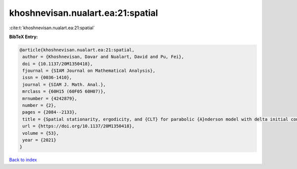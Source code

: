 khoshnevisan.nualart.ea:21:spatial
==================================

:cite:t:`khoshnevisan.nualart.ea:21:spatial`

**BibTeX Entry:**

.. code-block:: bibtex

   @article{khoshnevisan.nualart.ea:21:spatial,
    author = {Khoshnevisan, Davar and Nualart, David and Pu, Fei},
    doi = {10.1137/20M1350418},
    fjournal = {SIAM Journal on Mathematical Analysis},
    issn = {0036-1410},
    journal = {SIAM J. Math. Anal.},
    mrclass = {60H15 (60F05 60H07)},
    mrnumber = {4242879},
    number = {2},
    pages = {2084--2133},
    title = {Spatial stationarity, ergodicity, and {CLT} for parabolic {A}nderson model with delta initial condition in dimension {$d\geq1$}},
    url = {https://doi.org/10.1137/20M1350418},
    volume = {53},
    year = {2021}
   }

`Back to index <../By-Cite-Keys.rst>`_
